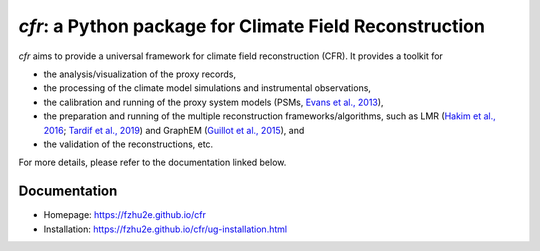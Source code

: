 ***********************************************************
`cfr`: a Python package for Climate Field Reconstruction
***********************************************************

`cfr` aims to provide a universal framework for climate field reconstruction (CFR).
It provides a toolkit for

+ the analysis/visualization of the proxy records,
+ the processing of the climate model simulations and instrumental observations,
+ the calibration and running of the proxy system models (PSMs, `Evans et al., 2013 <https://doi.org/10.1016/j.quascirev.2013.05.024>`_),
+ the preparation and running of the multiple reconstruction frameworks/algorithms, such as LMR (`Hakim et al., 2016 <https://doi.org/10.1002/2016JD024751>`_; `Tardif et al., 2019 <https://doi.org/https://doi.org/10.5194/cp-15-1251-2019>`_) and GraphEM (`Guillot et al., 2015 <https://doi.org/10.1214/14-AOAS794>`_), and
+ the validation of the reconstructions, etc.

For more details, please refer to the documentation linked below.

Documentation
=============

+ Homepage: https://fzhu2e.github.io/cfr
+ Installation: https://fzhu2e.github.io/cfr/ug-installation.html